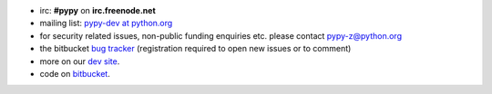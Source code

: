 .. title: Contact
.. slug: contact
.. date: 2019-12-28 16:14:02 UTC
.. tags: 
.. category: 
.. link: 
.. description: 


* irc: **#pypy** on **irc.freenode.net**

* mailing list: `pypy-dev at python.org`__

* for security related issues, non-public funding enquiries etc. please contact pypy-z@python.org

* the bitbucket `bug tracker`_ (registration required to open new issues or to comment)

* more on our `dev site`_.

* code on `bitbucket`_.

.. __: http://mail.python.org/mailman/listinfo/pypy-dev
.. _`bug tracker`: https://bitbucket.org/pypy/pypy/issues?status=new&status=open
.. _`dev site`: http://doc.pypy.org
.. _`bitbucket`: https://bitbucket.org/pypy/pypy/overview
